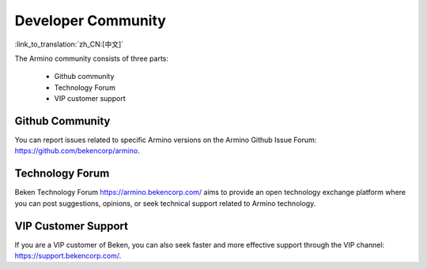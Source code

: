 Developer Community
=========================

:link_to_translation:`zh_CN:[中文]`

The Armino community consists of three parts:

  - Github community
  - Technology Forum
  - VIP customer support

Github Community
-----------------------

You can report issues related to specific Armino versions on the Armino Github Issue Forum: https://github.com/bekencorp/armino.

Technology Forum
-----------------------

Beken Technology Forum https://armino.bekencorp.com/ aims to provide an open technology exchange platform where you can
post suggestions, opinions, or seek technical support related to Armino technology.

VIP Customer Support
-----------------------

If you are a VIP customer of Beken, you can also seek faster and more effective support through the VIP channel:
https://support.bekencorp.com/.




